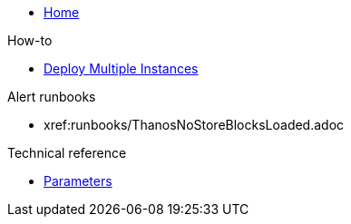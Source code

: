 * xref:index.adoc[Home]

.How-to
* xref:how-tos/multi-instance.adoc[Deploy Multiple Instances]

.Alert runbooks
* xref:runbooks/ThanosNoStoreBlocksLoaded.adoc

.Technical reference
* xref:references/parameters.adoc[Parameters]
